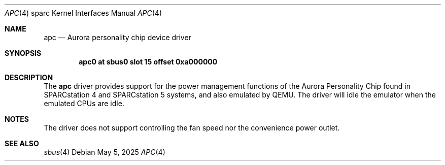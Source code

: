 .\" $NetBSD: apc.4,v 1.1 2025/05/31 15:19:11 jdc Exp $
.\"
.\" Copyright (c) 2025 The NetBSD Foundation, Inc.
.\" All rights reserved.
.\"
.\" This code is derived from software contributed to The NetBSD Foundation
.\" by Julian Coleman.
.\"
.\" Redistribution and use in source and binary forms, with or without
.\" modification, are permitted provided that the following conditions
.\" are met:
.\" 1. Redistributions of source code must retain the above copyright
.\"    notice, this list of conditions and the following disclaimer.
.\" 2. Redistributions in binary form must reproduce the above copyright
.\"    notice, this list of conditions and the following disclaimer in the
.\"    documentation and/or other materials provided with the distribution.
.\"
.\" THIS SOFTWARE IS PROVIDED BY THE NETBSD FOUNDATION, INC. AND CONTRIBUTORS
.\" ``AS IS'' AND ANY EXPRESS OR IMPLIED WARRANTIES, INCLUDING, BUT NOT LIMITED
.\" TO, THE IMPLIED WARRANTIES OF MERCHANTABILITY AND FITNESS FOR A PARTICULAR
.\" PURPOSE ARE DISCLAIMED.  IN NO EVENT SHALL THE FOUNDATION OR CONTRIBUTORS
.\" BE LIABLE FOR ANY DIRECT, INDIRECT, INCIDENTAL, SPECIAL, EXEMPLARY, OR
.\" CONSEQUENTIAL DAMAGES (INCLUDING, BUT NOT LIMITED TO, PROCUREMENT OF
.\" SUBSTITUTE GOODS OR SERVICES; LOSS OF USE, DATA, OR PROFITS; OR BUSINESS
.\" INTERRUPTION) HOWEVER CAUSED AND ON ANY THEORY OF LIABILITY, WHETHER IN
.\" CONTRACT, STRICT LIABILITY, OR TORT (INCLUDING NEGLIGENCE OR OTHERWISE)
.\" ARISING IN ANY WAY OUT OF THE USE OF THIS SOFTWARE, EVEN IF ADVISED OF THE
.\" POSSIBILITY OF SUCH DAMAGE.
.\"
.Dd May 5, 2025
.Dt APC 4 sparc
.Os
.Sh NAME
.Nm apc
.Nd Aurora personality chip device driver
.Sh SYNOPSIS
.Cd "apc0 at sbus0 slot 15 offset 0xa000000"
.Sh DESCRIPTION
The
.Nm
driver provides support for the power management functions of the Aurora
Personality Chip found in SPARCstation 4 and SPARCstation 5 systems, and
also emulated by QEMU.
The driver will idle the emulator when the emulated CPUs are idle.
.Sh NOTES
The driver does not support controlling the fan speed nor the convenience
power outlet.
.Sh SEE ALSO
.Xr sbus 4
